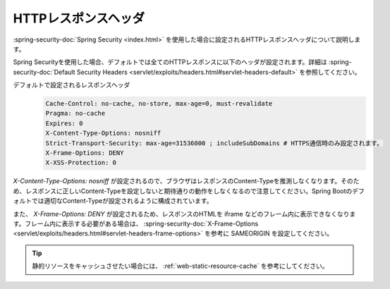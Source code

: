 HTTPレスポンスヘッダ
====================================================
:spring-security-doc:`Spring Security <index.html>` を使用した場合に設定されるHTTPレスポンスヘッダについて説明します。

Spring Securityを使用した場合、デフォルトでは全てのHTTPレスポンスに以下のヘッダが設定されます。詳細は :spring-security-doc:`Default Security Headers <servlet/exploits/headers.html#servlet-headers-default>` を参照してください。

デフォルトで設定されるレスポンスヘッダ
  .. code-block:: YAML

     Cache-Control: no-cache, no-store, max-age=0, must-revalidate
     Pragma: no-cache
     Expires: 0
     X-Content-Type-Options: nosniff
     Strict-Transport-Security: max-age=31536000 ; includeSubDomains # HTTPS通信時のみ設定されます。
     X-Frame-Options: DENY
     X-XSS-Protection: 0

`X-Content-Type-Options: nosniff` が設定されるので、ブラウザはレスポンスのContent-Typeを推測しなくなります。そのため、レスポンスに正しいContent-Typeを設定しないと期待通りの動作をしなくなるので注意してください。Spring Bootのデフォルトでは適切なContent-Typeが設定されるように構成されています。

また、 `X-Frame-Options: DENY` が設定されるため、レスポンスのHTMLを iframe などのフレーム内に表示できなくなります。フレーム内に表示する必要がある場合は、 :spring-security-doc:`X-Frame-Options <servlet/exploits/headers.html#servlet-headers-frame-options>` を参考に SAMEORIGIN を設定してください。

.. tip::

  静的リソースをキャッシュさせたい場合には、 :ref:`web-static-resource-cache` を参考にしてください。
